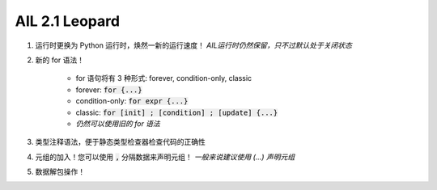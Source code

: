AIL 2.1 Leopard
###############


#. 运行时更换为 Python 运行时，焕然一新的运行速度！
   *AIL运行时仍然保留，只不过默认处于关闭状态*
#. 新的 for 语法！

    * for 语句将有 3 种形式: forever, condition-only, classic
    * forever: :code:`for {...}`
    * condition-only: :code:`for expr {...}`
    * classic: :code:`for [init] ; [condition] ; [update] {...}`
    * *仍然可以使用旧的 for 语法*
#. 类型注释语法，便于静态类型检查器检查代码的正确性
#. 元组的加入！您可以使用 :code:`,` 分隔数据来声明元组！
   *一般来说建议使用 (...) 声明元组*
#. 数据解包操作！

